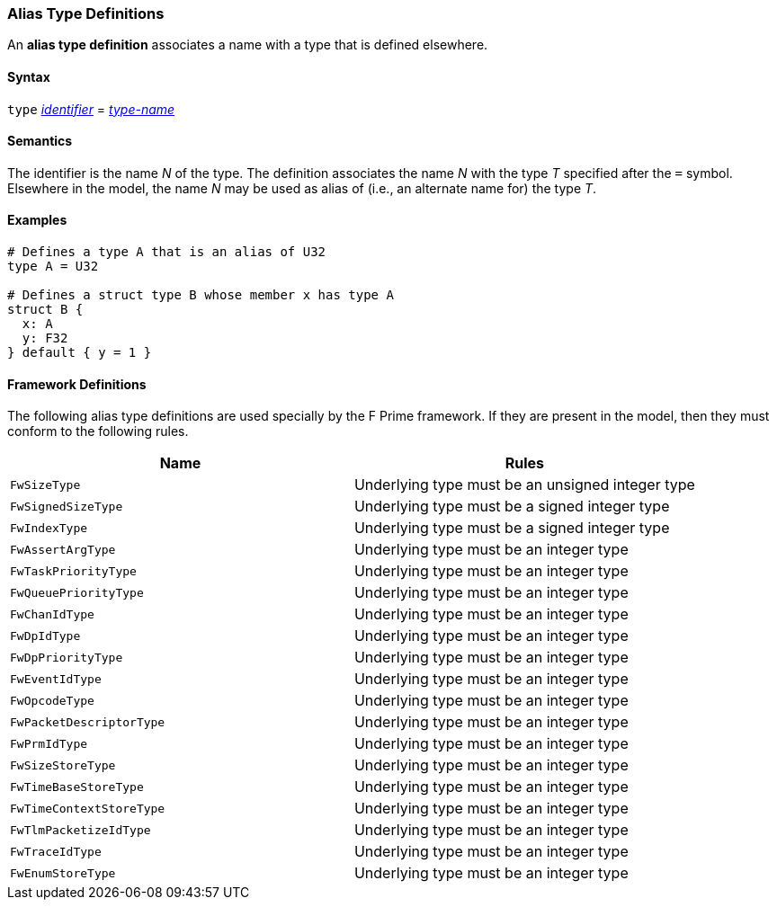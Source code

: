 === Alias Type Definitions

An *alias type definition* associates a name with a type
that is defined elsewhere.

==== Syntax

`type` <<Lexical-Elements_Identifiers,_identifier_>> = <<Type-Names,_type-name_>>

==== Semantics

The identifier is the name _N_ of the type.
The definition associates the name _N_ with
the type _T_ specified after the `=` symbol.
Elsewhere in the model, the name _N_ may be used as alias of (i.e., an
alternate name for) the type _T_.

==== Examples

[source,fpp]
----
# Defines a type A that is an alias of U32
type A = U32

# Defines a struct type B whose member x has type A
struct B {
  x: A
  y: F32
} default { y = 1 }
----

==== Framework Definitions

The following alias type definitions are used specially by the
F Prime framework.
If they are present in the model, then they must conform
to the following rules.

|===
|Name|Rules

|`FwSizeType`
|Underlying type must be an unsigned integer type

|`FwSignedSizeType`
|Underlying type must be a signed integer type

|`FwIndexType`
|Underlying type must be a signed integer type

|`FwAssertArgType`
|Underlying type must be an integer type

|`FwTaskPriorityType`
|Underlying type must be an integer type

|`FwQueuePriorityType`
|Underlying type must be an integer type

|`FwChanIdType`
|Underlying type must be an integer type

|`FwDpIdType`
|Underlying type must be an integer type

|`FwDpPriorityType`
|Underlying type must be an integer type

|`FwEventIdType`
|Underlying type must be an integer type

|`FwOpcodeType`
|Underlying type must be an integer type

|`FwPacketDescriptorType`
|Underlying type must be an integer type

|`FwPrmIdType`
|Underlying type must be an integer type

|`FwSizeStoreType`
|Underlying type must be an integer type

|`FwTimeBaseStoreType`
|Underlying type must be an integer type

|`FwTimeContextStoreType`
|Underlying type must be an integer type

|`FwTlmPacketizeIdType`
|Underlying type must be an integer type

|`FwTraceIdType`
|Underlying type must be an integer type

|`FwEnumStoreType`
|Underlying type must be an integer type

|===

